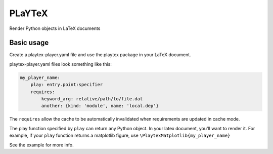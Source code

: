 PLaYTeX
=======

Render Python objects in LaTeX documents

Basic usage
-----------
Create a playtex-player.yaml file and use the playtex package in your
LaTeX document.

playtex-player.yaml files look something like this:

.. code-block:: yaml
    
    my_player_name:
        play: entry.point:specifier
        requires:
            keyword_arg: relative/path/to/file.dat
            another: {kind: 'module', name: 'local.dep'}

The ``requires`` allow the cache to be automatically invalidated when
requirements are updated in cache mode.

The play function specified by ``play`` can return any Python object.
In your latex document, you'll want to render it.  For example, if your
``play`` function returns a matplotlib figure, use
``\PlaytexMatplotlib{my_player_name}``

See the example for more info.
